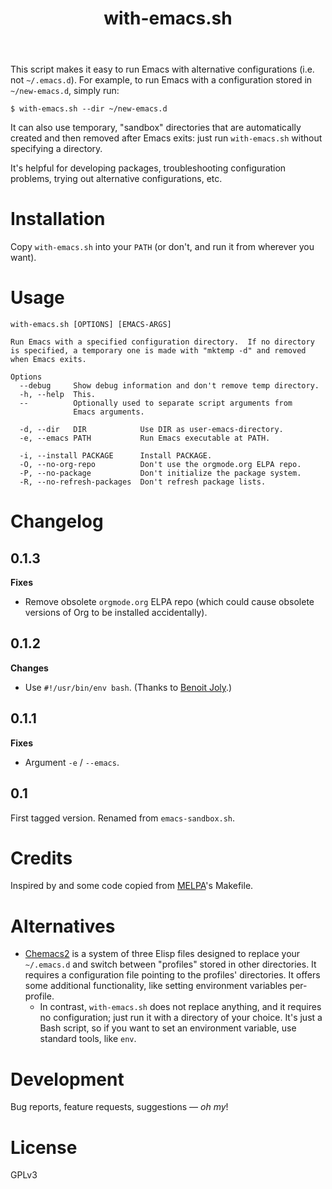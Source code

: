 #+TITLE: with-emacs.sh

#+PROPERTY: LOGGING nil

# Note: This readme works with the org-make-toc <https://github.com/alphapapa/org-make-toc> package, which automatically updates the table of contents.

This script makes it easy to run Emacs with alternative configurations (i.e. not =~/.emacs.d=).  For example, to run Emacs with a configuration stored in =~/new-emacs.d=, simply run:

#+BEGIN_SRC shell
  $ with-emacs.sh --dir ~/new-emacs.d
#+END_SRC

It can also use temporary, "sandbox" directories that are automatically created and then removed after Emacs exits: just run =with-emacs.sh= without specifying a directory.

It's helpful for developing packages, troubleshooting configuration problems, trying out alternative configurations, etc.

* Contents                                                         :noexport:
:PROPERTIES:
:TOC:      this
:END:
-  [[#installation][Installation]]
-  [[#usage][Usage]]
-  [[#changelog][Changelog]]

* Installation
:PROPERTIES:
:TOC:      0
:END:

Copy =with-emacs.sh= into your =PATH= (or don't, and run it from wherever you want).

* Usage
:PROPERTIES:
:TOC:      0
:END:

#+BEGIN_EXAMPLE
  with-emacs.sh [OPTIONS] [EMACS-ARGS]

  Run Emacs with a specified configuration directory.  If no directory
  is specified, a temporary one is made with "mktemp -d" and removed
  when Emacs exits.

  Options
    --debug     Show debug information and don't remove temp directory.
    -h, --help  This.
    --          Optionally used to separate script arguments from
                Emacs arguments.

    -d, --dir   DIR            Use DIR as user-emacs-directory.
    -e, --emacs PATH           Run Emacs executable at PATH.

    -i, --install PACKAGE      Install PACKAGE.
    -O, --no-org-repo          Don't use the orgmode.org ELPA repo.
    -P, --no-package           Don't initialize the package system.
    -R, --no-refresh-packages  Don't refresh package lists.
#+END_EXAMPLE

* Changelog
:PROPERTIES:
:TOC:      0
:END:

** 0.1.3

*Fixes*
+ Remove obsolete ~orgmode.org~ ELPA repo (which could cause obsolete versions of Org to be installed accidentally).

** 0.1.2

*Changes*
+  Use ~#!/usr/bin/env bash~.  (Thanks to [[https://github.com/benoitj][Benoit Joly]].)

** 0.1.1

*Fixes*
+  Argument =-e= / =--emacs=.

** 0.1

First tagged version.  Renamed from =emacs-sandbox.sh=.

* Credits
:PROPERTIES:
:TOC:      ignore
:END:

Inspired by and some code copied from [[https://github.com/melpa/melpa][MELPA]]'s Makefile.

* Alternatives

+  [[https://github.com/plexus/chemacs2][Chemacs2]] is a system of three Elisp files designed to replace your =~/.emacs.d= and switch between "profiles" stored in other directories.  It requires a configuration file pointing to the profiles' directories.  It offers some additional functionality, like setting environment variables per-profile.
     -  In contrast, =with-emacs.sh= does not replace anything, and it requires no configuration; just run it with a directory of your choice.  It's just a Bash script, so if you want to set an environment variable, use standard tools, like =env=.

* Development
:PROPERTIES:
:TOC:      ignore
:END:

Bug reports, feature requests, suggestions — /oh my/!

* License
:PROPERTIES:
:TOC:      ignore
:END:

GPLv3

# Local Variables:
# eval: (require 'org-make-toc)
# before-save-hook: org-make-toc
# org-export-with-properties: ()
# org-export-with-title: t
# End:

